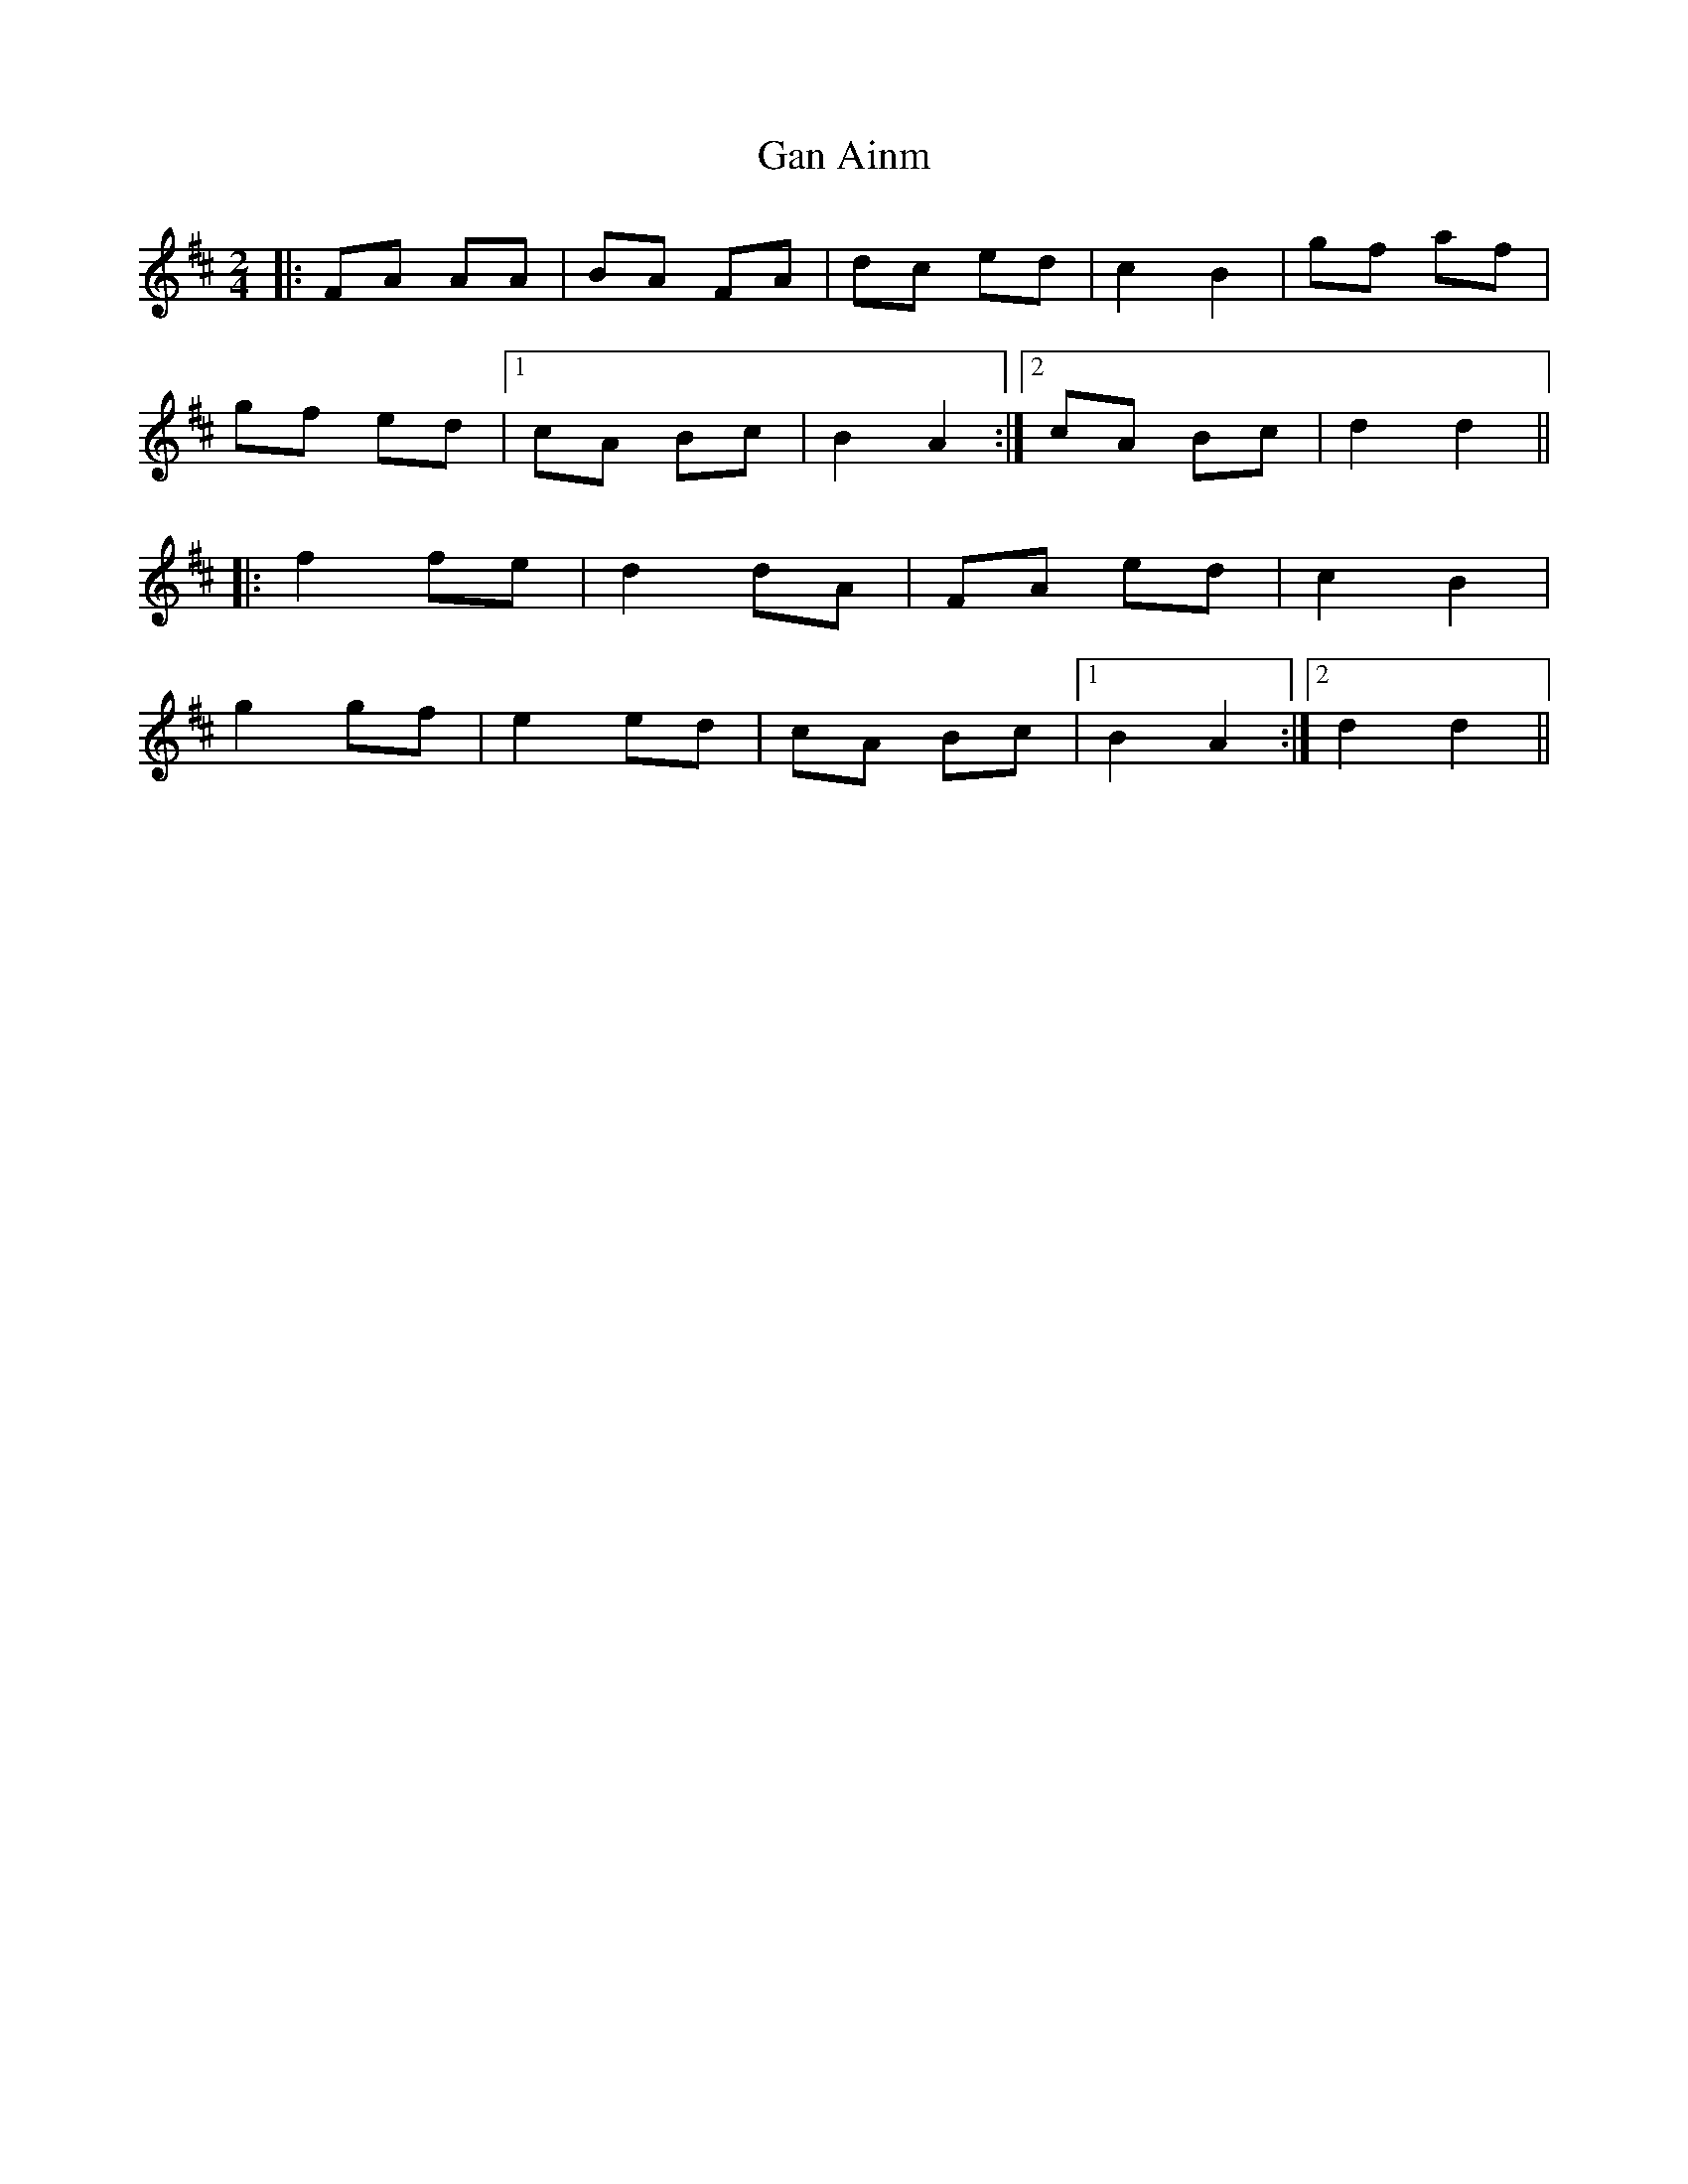 X: 1
T: Gan Ainm
Z: gam
S: https://thesession.org/tunes/12933#setting22155
R: polka
M: 2/4
L: 1/8
K: Dmaj
|:FA AA|BA FA|dc ed|c2 B2|gf af|
gf ed|1cA Bc|B2A2:|2cA Bc|d2 d2||
|:f2 fe|d2 dA|FA ed|c2 B2|
g2 gf|e2 ed|cA Bc|1B2 A2:|2d2 d2||
